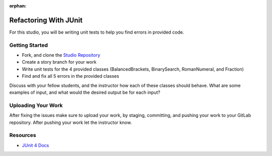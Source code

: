 .. 
  TODO: update to junit5 

:orphan:

.. _unit-testing_studio-java:

======================
Refactoring With JUnit
======================

For this studio, you will be writing unit tests to help you find errors in provided code.

Getting Started
---------------

* Fork, and clone the `Studio Repository <https://gitlab.com/LaunchCodeTraining/junit-studio>`_
* Create a story branch for your work
* Write unit tests for the 4 provided classes (BalancedBrackets, BinarySearch, RomanNumeral, and Fraction)
* Find and fix all 5 errors in the provided classes

Discuss with your fellow students, and the instructor how each of these classes should behave. What are some examples of input, and what would the desired output be for each input?

Uploading Your Work
-------------------

After fixing the issues make sure to upload your work, by staging, committing, and pushing your work to your GitLab repository. After pushing your work let the instructor know.

Resources
---------
* `JUnit 4 Docs <https://junit.org/junit4/>`_


